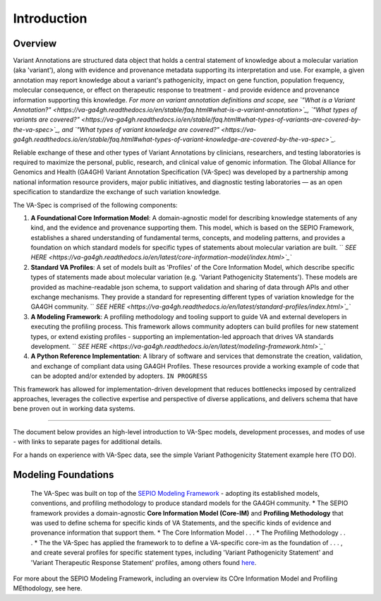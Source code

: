 Introduction
!!!!!!!!!!!

Overview
########

Variant Annotations are structured data object that holds a central statement of knowledge about a molecular variation (aka 'variant'), along with evidence and provenance metadata supporting its interpretation and use. For example, a given annotation may report knowledge about a variant's pathogenicity, impact on gene function, population frequency, molecular consequence, or effect on therapeutic response to treatment - and provide evidence and provenance information supporting this knowledge. *For more on variant annotation definitions and scope, see  
`"What is a Variant Annotation?" <https://va-ga4gh.readthedocs.io/en/stable/faq.html#what-is-a-variant-annotation>`_, `"What types of variants are covered?" <https://va-ga4gh.readthedocs.io/en/stable/faq.html#what-types-of-variants-are-covered-by-the-va-spec>`_, and `"What types of variant knowledge are covered?" <https://va-ga4gh.readthedocs.io/en/stable/faq.html#what-types-of-variant-knowledge-are-covered-by-the-va-spec>`_.*

Reliable exchange of these and other types of Variant Annotations by clinicians, researchers, and testing laboratories is required to maximize the personal, public, research, and clinical value of genomic information.  The Global Alliance for Genomics and Health (GA4GH) Variant Annotation Specification (VA-Spec)  was developed by a partnership among national information resource providers, major public initiatives, and diagnostic testing laboratories — as an open specification to standardize the exchange of such variation knowledge.

The VA-Spec is comprised of the following components:

#. **A Foundational Core Information Model**: A domain-agnostic model for describing knowledge statements of any kind, and the evidence and provenance supporting them. This model, which is based on the SEPIO Framework, establishes a shared understanding of fundamental terms, concepts, and modeling patterns, and provides a foundation on which standard models for specific types of statements about molecular variation are built.   `` `SEE HERE <https://va-ga4gh.readthedocs.io/en/latest/core-information-model/index.html>`_``

#. **Standard VA Profiles**: A set of models built as 'Profiles' of the Core Information Model, which describe specific types of statements made about molecular variation (e.g. 'Variant Pathogenicity Statements'). These models are provided as machine-readable json schema, to support validation and sharing of data through APIs and other exchange mechanisms. They provide a standard for representing different types of variation knowledge for the GA4GH community.  `` `SEE HERE <https://va-ga4gh.readthedocs.io/en/latest/standard-profiles/index.html>`_``

#. **A Modeling Framework**:  A profiling methodology and tooling support to guide VA and external developers in executing the profiling process.  This framework allows community adopters can build profiles for new statement types, or extend existing profiles - supporting an implementation-led approach that drives VA standards development.  `` `SEE HERE <https://va-ga4gh.readthedocs.io/en/latest/modeling-framework.html>`_``

#. **A Python Reference Implementation**:  A library of software and services that demonstrate the creation, validation, and exchange of compliant data using GA4GH Profiles. These resources provide a working example of code that can be adopted and/or extended by adopters. ``IN PROGRESS``

This framework has allowed for implementation-driven development that reduces bottlenecks imposed by centralized approaches, leverages the collective expertise and perspective of diverse applications, and delivers schema that have bene proven out in working data systems.

-------------

The document below provides an high-level introduction to VA-Spec models, development processes, and modes of use - with links to separate pages for additional details.

For a hands on experience with VA-Spec data, see the simple Variant Pathogenicity Statement example here (TO DO).



Modeling Foundations
####################
 The VA-Spec was built on top of the `SEPIO Modeling Framework <https://sepio-framework.github.io/sepio-linkml/about/>`_ - adopting its established models, conventions, and profiling methodology to produce standard models for the GA4GH community. 
 * The SEPIO framework provides a domain-agnostic **Core Information Model (Core-IM)** and **Profiling Methodology** that was used to define schema for specific kinds of VA Statements, and the specific kinds of evidence and provenance information that support them. 
 * The Core Information Model . . . 
 * The Profiling Methodology . . . 
 * The the VA-Spec has applied the framework to to define a VA-specific core-im as the foundation of . . . ,  and create several profiles for specific statement types, including 'Variant Pathogenicity Statement' and 'Variant Therapeutic Response Statement' profiles, among others found `here <https://va-ga4gh.readthedocs.io/en/stable/standard-profiles/index.html>`_. 


For more about the SEPIO Modeling Framework, including an overview its COre Information Model and Profiling MEthodology, see here. 







